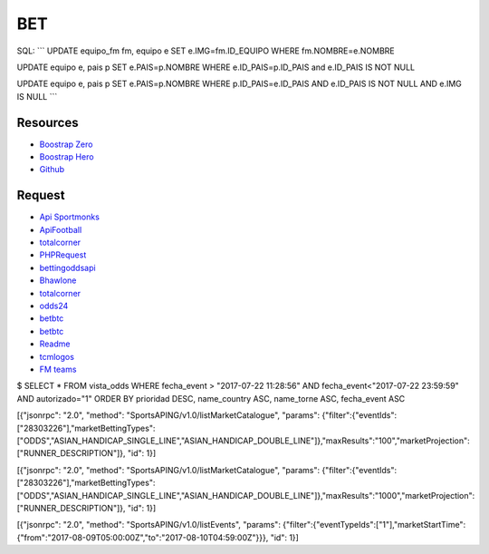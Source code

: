 ###################
BET
###################

SQL:
```
UPDATE equipo_fm fm, equipo e SET e.IMG=fm.ID_EQUIPO WHERE fm.NOMBRE=e.NOMBRE

UPDATE equipo e, pais p SET e.PAIS=p.NOMBRE WHERE e.ID_PAIS=p.ID_PAIS and e.ID_PAIS IS NOT NULL

UPDATE  equipo e, pais p SET e.PAIS=p.NOMBRE  WHERE p.ID_PAIS=e.ID_PAIS AND e.ID_PAIS IS NOT NULL AND e.IMG IS NULL
```

*********
Resources
*********

-  `Boostrap Zero <https://www.bootstrapzero.com>`_
-  `Boostrap Hero <http://bootstraphero.com>`_
-  `Github <https://github.com/creativetimofficial>`_


*********
Request
*********
-  `Api Sportmonks <https://sportmonks.com/soccer/documentation/v2.0/items/teams/21l>`_
-  `ApiFootball  <https://apifootball.com/documentation/>`_
-  `totalcorner  <http://www.totalcorner.com>`_
-  `PHPRequest <http://requests.ryanmccue.info/>`_
-  `bettingoddsapi <https://market.mashape.com/globalsportsinteractive/bettingoddsapi>`_
-  `Bhawlone <https://market.mashape.com/myanmarunicorn/bhawlone>`_
-  `totalcorner <http://www.totalcorner.com/>`_
-  `odds24 <https://console.odds24.com/>`_
-  `betbtc <https://www.betbtc.co/>`_
-  `betbtc <https://icecreamapps.com/es/Image-Resizer/>`_
-  `Readme <https://help.github.com/articles/basic-writing-and-formatting-syntax/>`_
-  `tcmlogos <https://www.tcmlogos.com/download/tcm17.html>`_
-  `FM teams <https://sortitoutsi.net/search/database?q=&game_id=8&type=team>`_


$ SELECT * FROM vista_odds WHERE fecha_event > "2017-07-22 11:28:56" AND fecha_event<"2017-07-22 23:59:59" AND autorizado="1" ORDER BY prioridad DESC, name_country ASC, name_torne ASC, fecha_event ASC



[{"jsonrpc": "2.0", "method": "SportsAPING/v1.0/listMarketCatalogue", "params": {"filter":{"eventIds":["28303226"],"marketBettingTypes":["ODDS","ASIAN_HANDICAP_SINGLE_LINE","ASIAN_HANDICAP_DOUBLE_LINE"]},"maxResults":"100","marketProjection":["RUNNER_DESCRIPTION"]}, "id": 1}]


[{"jsonrpc": "2.0", "method": "SportsAPING/v1.0/listMarketCatalogue", "params": {"filter":{"eventIds":["28303226"],"marketBettingTypes":["ODDS","ASIAN_HANDICAP_SINGLE_LINE","ASIAN_HANDICAP_DOUBLE_LINE"]},"maxResults":"1000","marketProjection":["RUNNER_DESCRIPTION"]}, "id": 1}]

[{"jsonrpc": "2.0", "method": "SportsAPING/v1.0/listEvents", "params": {"filter":{"eventTypeIds":["1"],"marketStartTime":{"from":"2017-08-09T05:00:00Z","to":"2017-08-10T04:59:00Z"}}}, "id": 1}]